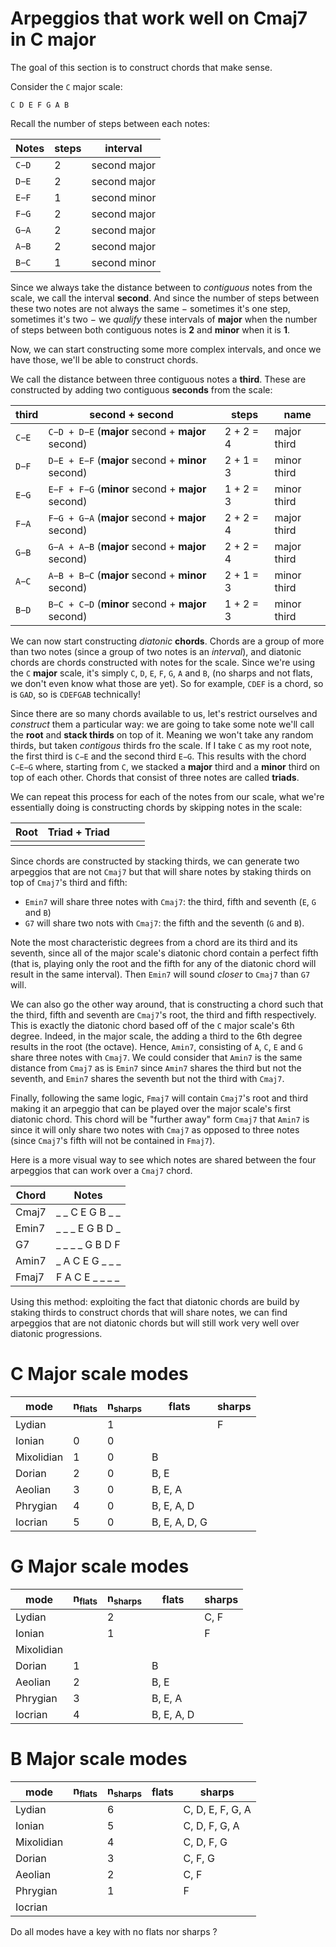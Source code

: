* Arpeggios that work well on Cmaj7 in C major

The goal of this section is to construct chords that make sense.

Consider the ~C~ major scale:

#+begin_src
C D E F G A B
#+end_src

Recall the number of steps between each notes:

| Notes | steps |    interval     |
|-------+-------+-----------------|
| ~C−D~ |     2 |    second major |
| ~D−E~ |     2 |    second major |
| ~E−F~ |     1 |    second minor |
| ~F−G~ |     2 |    second major |
| ~G−A~ |     2 |    second major |
| ~A−B~ |     2 |    second major |
| ~B−C~ |     1 |    second minor |

Since we always take the distance between to /contiguous/ notes from the scale, we call the interval *second*. And since the number of steps between these two notes are not always the same − sometimes it's one step, sometimes it's two − we /qualify/ these intervals of *major* when the number of steps between both contiguous notes is *2* and *minor* when it is *1*.

Now, we can start constructing some more complex intervals, and once we have those, we'll be able to construct chords.

We call the distance between three contiguous notes a *third*. These are constructed by adding two contiguous *seconds* from the scale:

| third | second + second                               | steps     | name        |
|-------+-----------------------------------------------+-----------+-------------|
| ~C−E~ | ~C−D + D−E~ (*major* second + *major* second) | 2 + 2 = 4 | major third |
| ~D−F~ | ~D−E + E−F~ (*major* second + *minor* second) | 2 + 1 = 3 | minor third |
| ~E−G~ | ~E−F + F−G~ (*minor* second + *major* second) | 1 + 2 = 3 | minor third |
| ~F−A~ | ~F−G + G−A~ (*major* second + *major* second) | 2 + 2 = 4 | major third |
| ~G−B~ | ~G−A + A−B~ (*major* second + *major* second) | 2 + 2 = 4 | major third |
| ~A−C~ | ~A−B + B−C~ (*major* second + *minor* second) | 2 + 1 = 3 | minor third |
| ~B−D~ | ~B−C + C−D~ (*minor* second + *major* second) | 1 + 2 = 3 | minor third |

We can now start constructing /diatonic/ *chords*. Chords are a group of more than two notes (since a group of two notes is an /interval/), and diatonic chords are chords constructed with notes for the scale. Since we're using the ~C~ *major* scale, it's simply ~C~, ~D~, ~E~, ~F~, ~G~, ~A~ and ~B~, (no sharps and not flats, we don't even know what those are yet). So for example, ~CDEF~ is a chord, so is ~GAD~, so is ~CDEFGAB~ technically!

Since there are so many chords available to us, let's restrict ourselves and /construct/ them a particular way: we are going to take some note we'll call the *root* and *stack thirds* on top of it. Meaning we won't take any random thirds, but taken /contigous/ thirds fro the scale. If I take ~C~ as my root note, the first third is ~C−E~ and the second third ~E−G~. This results with the chord ~C−E−G~ where, starting from ~C~, we stacked a *major* third and a *minor* third on top of each other. Chords that consist of three notes are called *triads*.

We can repeat this process for each of the notes from our scale, what we're essentially doing is constructing chords by skipping notes in the scale:

| Root | Triad + Triad |   |   |   |
|------+---------------+---+---+---|
|      |               |   |   |   |


Since chords are constructed by stacking thirds, we can generate two arpeggios that are not ~Cmaj7~ but that will share notes by staking thirds on top of ~Cmaj7~'s third and fifth:

- ~Emin7~ will share three notes with ~Cmaj7~: the third, fifth and seventh (~E~, ~G~ and ~B~)
- ~G7~ will share two nots with ~Cmaj7~: the fifth and the seventh (~G~ and ~B~).

Note the most characteristic degrees from a chord are its third and its seventh, since all of the major scale's diatonic chord contain a perfect fifth (that is, playing only the root and the fifth for any of the diatonic chord will result in the same interval). Then ~Emin7~ will sound /closer/ to ~Cmaj7~ than ~G7~ will.

We can also go the other way around, that is constructing a chord such that the third, fifth and seventh are ~Cmaj7~'s root, the third and fifth respectively. This is exactly the diatonic chord based off of the ~C~ major scale's 6th degree. Indeed, in the major scale, the adding a third to the 6th degree results in the root (the octave). Hence, ~Amin7~, consisting of ~A~, ~C~, ~E~ and ~G~ share three notes with ~Cmaj7~. We could consider that ~Amin7~ is the same distance from ~Cmaj7~ as is ~Emin7~ since ~Amin7~ shares the third but not the seventh, and ~Emin7~ shares the seventh but not the third with ~Cmaj7~.

Finally, following the same logic, ~Fmaj7~ will contain ~Cmaj7~'s root and third making it an arpeggio that can be played over the major scale's first diatonic chord. This chord will be "further away" form ~Cmaj7~ that ~Amin7~ is since it will only share two notes with ~Cmaj7~ as opposed to three notes (since ~Cmaj7~'s fifth will not be contained in ~Fmaj7~).

Here is a more visual way to see which notes are shared between the four arpeggios that can work over a ~Cmaj7~ chord.

| Chord | Notes           |
|-------+-----------------|
| Cmaj7 | _ _ C E G B _ _ |
| Emin7 | _ _ _ E G B D _ |
| G7    | _ _ _ _ G B D F |
| Amin7 | _ A C E G _ _ _ |
| Fmaj7 | F A C E _ _ _ _ |

Using this method: exploiting the fact that diatonic chords are build by staking thirds to construct chords that will share notes, we can find arpeggios that are not diatonic chords but will still work very well over diatonic progressions.

* C Major scale modes

| mode       | n_flats | n_sharps | flats         | sharps |
|------------+---------+----------+---------------+--------|
| Lydian     |         |        1 |               | F      |
| Ionian     |       0 |        0 |               |        |
| Mixolidian |       1 |        0 | B             |        |
| Dorian     |       2 |        0 | B, E          |        |
| Aeolian    |       3 |        0 | B, E, A       |        |
| Phrygian   |       4 |        0 | B, E, A, D    |        |
| Iocrian    |       5 |        0 | B, E, A, D, G |        |

* G Major scale modes

| mode       | n_flats | n_sharps | flats      | sharps |
|------------+---------+----------+------------+--------|
| Lydian     |         |        2 |            | C, F   |
| Ionian     |         |        1 |            | F      |
| Mixolidian |         |          |            |        |
| Dorian     |       1 |          | B          |        |
| Aeolian    |       2 |          | B, E       |        |
| Phrygian   |       3 |          | B, E, A    |        |
| Iocrian    |       4 |          | B, E, A, D |        |


* B Major scale modes

| mode       | n_flats | n_sharps | flats | sharps           |
|------------+---------+----------+-------+------------------|
| Lydian     |         |        6 |       | C, D, E, F, G, A |
| Ionian     |         |        5 |       | C, D, F, G, A    |
| Mixolidian |         |        4 |       | C, D, F, G       |
| Dorian     |         |        3 |       | C, F, G          |
| Aeolian    |         |        2 |       | C, F             |
| Phrygian   |         |        1 |       | F                |
| Iocrian    |         |          |       |                  |

Do all modes have a key with no flats nor sharps ?
